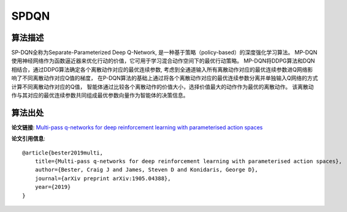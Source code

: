 SPDQN
======================

算法描述
----------------------

SP-DQN全称为Separate-Parameterized Deep Q-Network, 是一种基于策略（policy-based）的深度强化学习算法。
MP-DQN使用神经网络作为函数逼近器来优化行动的价值，它可用于学习混合动作空间下的最优行动策略。
MP-DQN将DDPG算法和DQN相结合，通过DDPG算法确定各个离散动作对应的最优连续参数, 
考虑到全通道输入所有离散动作对应的最优连续参数进Q网络影响了不同离散动作对应Q值的梯度，
在P-DQN算法的基础上通过将各个离散动作对应的最优连续参数分离并单独输入Q网络的方式计算不同离散动作对应的Q值，
智能体通过比较各个离散动作的价值大小，选择价值最大的动作作为最优的离散动作。
该离散动作与其对应的最优连续参数共同组成最优参数向量作为智能体的决策信息。

算法出处
----------------------

**论文链接**:
`Multi-pass q-networks for deep reinforcement learning with parameterised action spaces 
<https://arxiv.org/pdf/1905.04388.pdf>`_

**论文引用信息**:

::

    @article{bester2019multi,
        title={Multi-pass q-networks for deep reinforcement learning with parameterised action spaces},
        author={Bester, Craig J and James, Steven D and Konidaris, George D},
        journal={arXiv preprint arXiv:1905.04388},
        year={2019}
    }
